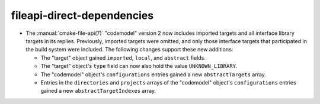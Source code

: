 fileapi-direct-dependencies
---------------------------

* The :manual:`cmake-file-api(7)` "codemodel" version 2 now includes imported
  targets and all interface library targets in its replies.  Previously,
  imported targets were omitted, and only those interface targets that
  participated in the build system were included.  The following changes
  support these new additions:

  * The "target" object gained ``imported``, ``local``, and ``abstract`` fields.
  * The "target" object's ``type`` field can now also hold the value
    ``UNKNOWN_LIBRARY``.
  * The "codemodel" object's ``configurations`` entries gained a new
    ``abstractTargets`` array.
  * Entries in the ``directories`` and ``projects`` arrays of the "codemodel"
    object's ``configurations`` entries gained a new ``abstractTargetIndexes``
    array.
